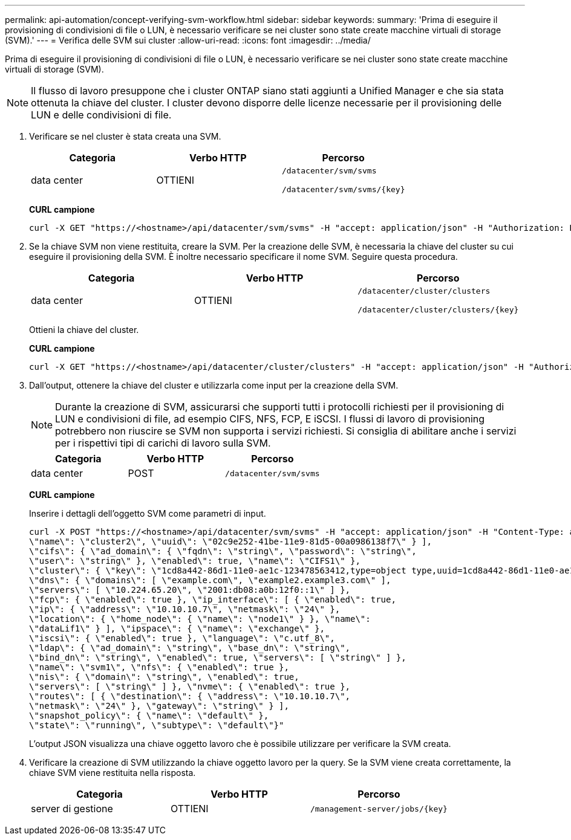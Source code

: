 ---
permalink: api-automation/concept-verifying-svm-workflow.html 
sidebar: sidebar 
keywords:  
summary: 'Prima di eseguire il provisioning di condivisioni di file o LUN, è necessario verificare se nei cluster sono state create macchine virtuali di storage (SVM).' 
---
= Verifica delle SVM sui cluster
:allow-uri-read: 
:icons: font
:imagesdir: ../media/


[role="lead"]
Prima di eseguire il provisioning di condivisioni di file o LUN, è necessario verificare se nei cluster sono state create macchine virtuali di storage (SVM).

[NOTE]
====
Il flusso di lavoro presuppone che i cluster ONTAP siano stati aggiunti a Unified Manager e che sia stata ottenuta la chiave del cluster. I cluster devono disporre delle licenze necessarie per il provisioning delle LUN e delle condivisioni di file.

====
. Verificare se nel cluster è stata creata una SVM.
+
|===
| Categoria | Verbo HTTP | Percorso 


 a| 
data center
 a| 
OTTIENI
 a| 
`/datacenter/svm/svms`

`+/datacenter/svm/svms/{key}+`

|===
+
*CURL campione*

+
[listing]
----
curl -X GET "https://<hostname>/api/datacenter/svm/svms" -H "accept: application/json" -H "Authorization: Basic <Base64EncodedCredentials>"
----
. Se la chiave SVM non viene restituita, creare la SVM. Per la creazione delle SVM, è necessaria la chiave del cluster su cui eseguire il provisioning della SVM. È inoltre necessario specificare il nome SVM. Seguire questa procedura.
+
|===
| Categoria | Verbo HTTP | Percorso 


 a| 
data center
 a| 
OTTIENI
 a| 
`/datacenter/cluster/clusters`

`+/datacenter/cluster/clusters/{key}+`

|===
+
Ottieni la chiave del cluster.

+
*CURL campione*

+
[listing]
----
curl -X GET "https://<hostname>/api/datacenter/cluster/clusters" -H "accept: application/json" -H "Authorization: Basic <Base64EncodedCredentials>"
----
. Dall'output, ottenere la chiave del cluster e utilizzarla come input per la creazione della SVM.
+
[NOTE]
====
Durante la creazione di SVM, assicurarsi che supporti tutti i protocolli richiesti per il provisioning di LUN e condivisioni di file, ad esempio CIFS, NFS, FCP, E iSCSI. I flussi di lavoro di provisioning potrebbero non riuscire se SVM non supporta i servizi richiesti. Si consiglia di abilitare anche i servizi per i rispettivi tipi di carichi di lavoro sulla SVM.

====
+
|===
| Categoria | Verbo HTTP | Percorso 


 a| 
data center
 a| 
POST
 a| 
`/datacenter/svm/svms`

|===
+
*CURL campione*

+
Inserire i dettagli dell'oggetto SVM come parametri di input.

+
[listing]
----
curl -X POST "https://<hostname>/api/datacenter/svm/svms" -H "accept: application/json" -H "Content-Type: application/json" -H "Authorization: Basic <Base64EncodedCredentials>" "{ \"aggregates\": [ { \"_links\": {}, \"key\": \"1cd8a442-86d1,type=objecttype,uuid=1cd8a442-86d1-11e0-ae1c-9876567890123\",
\"name\": \"cluster2\", \"uuid\": \"02c9e252-41be-11e9-81d5-00a0986138f7\" } ],
\"cifs\": { \"ad_domain\": { \"fqdn\": \"string\", \"password\": \"string\",
\"user\": \"string\" }, \"enabled\": true, \"name\": \"CIFS1\" },
\"cluster\": { \"key\": \"1cd8a442-86d1-11e0-ae1c-123478563412,type=object type,uuid=1cd8a442-86d1-11e0-ae1c-9876567890123\" },
\"dns\": { \"domains\": [ \"example.com\", \"example2.example3.com\" ],
\"servers\": [ \"10.224.65.20\", \"2001:db08:a0b:12f0::1\" ] },
\"fcp\": { \"enabled\": true }, \"ip_interface\": [ { \"enabled\": true,
\"ip\": { \"address\": \"10.10.10.7\", \"netmask\": \"24\" },
\"location\": { \"home_node\": { \"name\": \"node1\" } }, \"name\":
\"dataLif1\" } ], \"ipspace\": { \"name\": \"exchange\" },
\"iscsi\": { \"enabled\": true }, \"language\": \"c.utf_8\",
\"ldap\": { \"ad_domain\": \"string\", \"base_dn\": \"string\",
\"bind_dn\": \"string\", \"enabled\": true, \"servers\": [ \"string\" ] },
\"name\": \"svm1\", \"nfs\": { \"enabled\": true },
\"nis\": { \"domain\": \"string\", \"enabled\": true,
\"servers\": [ \"string\" ] }, \"nvme\": { \"enabled\": true },
\"routes\": [ { \"destination\": { \"address\": \"10.10.10.7\",
\"netmask\": \"24\" }, \"gateway\": \"string\" } ],
\"snapshot_policy\": { \"name\": \"default\" },
\"state\": \"running\", \"subtype\": \"default\"}"
----
+
L'output JSON visualizza una chiave oggetto lavoro che è possibile utilizzare per verificare la SVM creata.

. Verificare la creazione di SVM utilizzando la chiave oggetto lavoro per la query. Se la SVM viene creata correttamente, la chiave SVM viene restituita nella risposta.
+
|===
| Categoria | Verbo HTTP | Percorso 


 a| 
server di gestione
 a| 
OTTIENI
 a| 
`+/management-server/jobs/{key}+`

|===

